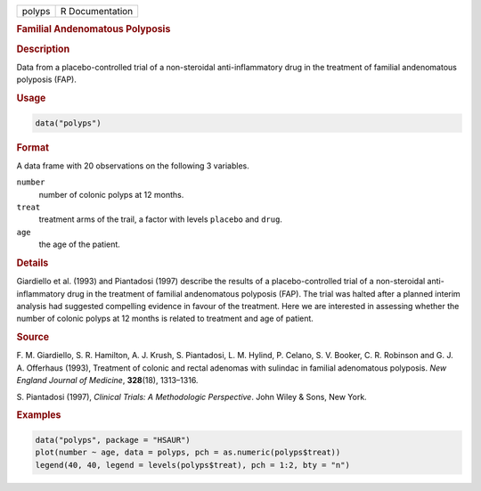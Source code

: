 .. container::

   ====== ===============
   polyps R Documentation
   ====== ===============

   .. rubric:: Familial Andenomatous Polyposis
      :name: polyps

   .. rubric:: Description
      :name: description

   Data from a placebo-controlled trial of a non-steroidal
   anti-inflammatory drug in the treatment of familial andenomatous
   polyposis (FAP).

   .. rubric:: Usage
      :name: usage

   .. code:: R

      data("polyps")

   .. rubric:: Format
      :name: format

   A data frame with 20 observations on the following 3 variables.

   ``number``
      number of colonic polyps at 12 months.

   ``treat``
      treatment arms of the trail, a factor with levels ``placebo`` and
      ``drug``.

   ``age``
      the age of the patient.

   .. rubric:: Details
      :name: details

   Giardiello et al. (1993) and Piantadosi (1997) describe the results
   of a placebo-controlled trial of a non-steroidal anti-inflammatory
   drug in the treatment of familial andenomatous polyposis (FAP). The
   trial was halted after a planned interim analysis had suggested
   compelling evidence in favour of the treatment. Here we are
   interested in assessing whether the number of colonic polyps at 12
   months is related to treatment and age of patient.

   .. rubric:: Source
      :name: source

   F. M. Giardiello, S. R. Hamilton, A. J. Krush, S. Piantadosi, L. M.
   Hylind, P. Celano, S. V. Booker, C. R. Robinson and G. J. A.
   Offerhaus (1993), Treatment of colonic and rectal adenomas with
   sulindac in familial adenomatous polyposis. *New England Journal of
   Medicine*, **328**\ (18), 1313–1316.

   S. Piantadosi (1997), *Clinical Trials: A Methodologic Perspective*.
   John Wiley & Sons, New York.

   .. rubric:: Examples
      :name: examples

   .. code:: R

        data("polyps", package = "HSAUR")
        plot(number ~ age, data = polyps, pch = as.numeric(polyps$treat))
        legend(40, 40, legend = levels(polyps$treat), pch = 1:2, bty = "n")
